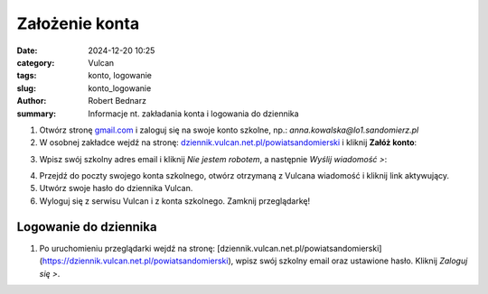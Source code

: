 Założenie konta
###############

:date: 2024-12-20 10:25
:category: Vulcan
:tags: konto, logowanie
:slug: konto_logowanie
:author: Robert Bednarz
:summary: Informacje nt. zakładania konta i logowania do dziennika

1) Otwórz stronę `gmail.com <https://workspace.google.com/intl/pl/gmail/>`_ i zaloguj się na swoje konto szkolne,
   np.: *anna.kowalska@lo1.sandomierz.pl*

2) W osobnej zakładce wejdź na stronę: `dziennik.vulcan.net.pl/powiatsandomierski <https://dziennik.vulcan.net.pl/powiatsandomierski>`_
   i kliknij **Załóż konto**:

.. image:: {static}/images/pierwsze_logowanie.png
   :width: 400
   :alt: Formularz logowania do dziennika Vulcan

3) Wpisz swój szkolny adres email i kliknij *Nie jestem robotem*, a następnie *Wyślij wiadomość >*:

.. image:: {static}/images/pierwsze_logowanie_2.png
   :alt: Formularz zakładania konta w dzienniku Vulcan

4) Przejdź do poczty swojego konta szkolnego, otwórz otrzymaną z Vulcana wiadomość i kliknij link aktywujący.
5) Utwórz swoje hasło do dziennika Vulcan.
6) Wyloguj się z serwisu Vulcan i z konta szkolnego. Zamknij przeglądarkę!

Logowanie do dziennika
***********************

1) Po uruchomieniu przeglądarki wejdź na stronę:
   [dziennik.vulcan.net.pl/powiatsandomierski](https://dziennik.vulcan.net.pl/powiatsandomierski),
   wpisz swój szkolny email oraz ustawione hasło. Kliknij *Zaloguj się >*.

.. image:: {static}/images/logowanie.png
   :alt: Formularz logowania do dziennika Vulcan
